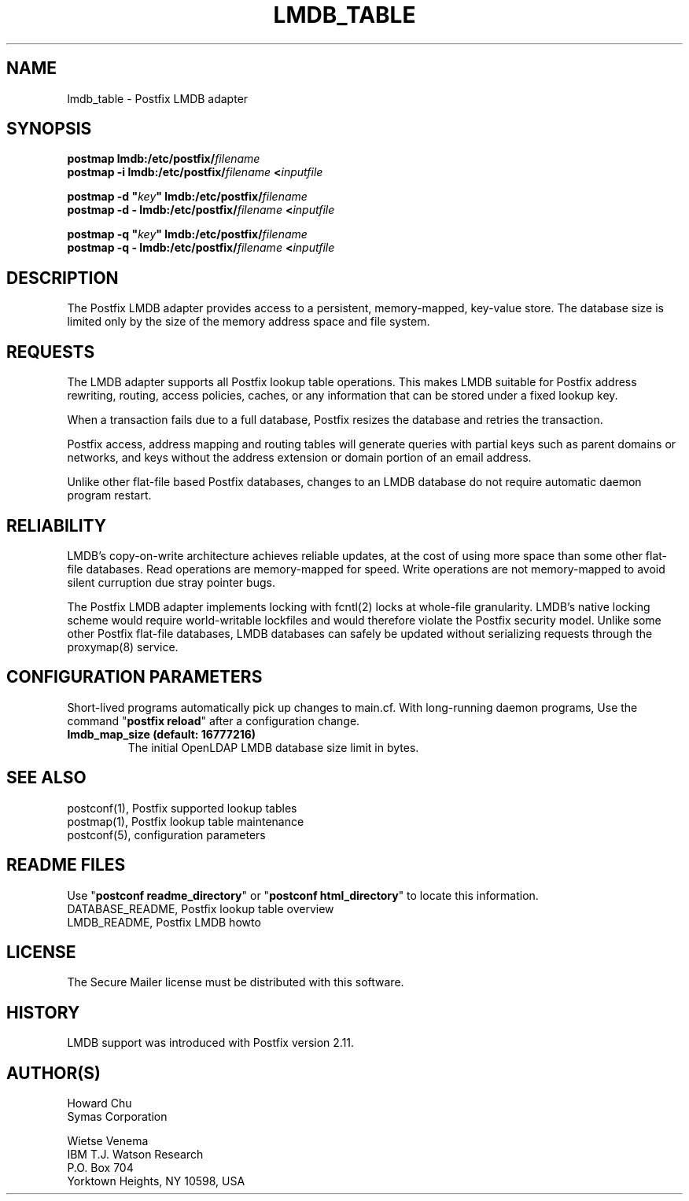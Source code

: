 .TH LMDB_TABLE 5 
.ad
.fi
.SH NAME
lmdb_table
\-
Postfix LMDB adapter
.SH "SYNOPSIS"
.na
.nf
\fBpostmap lmdb:/etc/postfix/\fIfilename\fR
.br
\fBpostmap -i lmdb:/etc/postfix/\fIfilename\fB <\fIinputfile\fR

\fBpostmap -d "\fIkey\fB" lmdb:/etc/postfix/\fIfilename\fR
.br
\fBpostmap -d - lmdb:/etc/postfix/\fIfilename\fB <\fIinputfile\fR

\fBpostmap -q "\fIkey\fB" lmdb:/etc/postfix/\fIfilename\fR
.br
\fBpostmap -q - lmdb:/etc/postfix/\fIfilename\fB <\fIinputfile\fR
.SH DESCRIPTION
.ad
.fi
The Postfix LMDB adapter provides access to a persistent,
memory-mapped, key-value store.  The database size is limited
only by the size of the memory address space and file system.
.SH "REQUESTS"
.na
.nf
.ad
.fi
The LMDB adapter supports all Postfix lookup table operations.
This makes LMDB suitable for Postfix address rewriting,
routing, access policies, caches, or any information that
can be stored under a fixed lookup key.

When a transaction fails due to a full database, Postfix
resizes the database and retries the transaction.

Postfix access, address mapping and routing tables will
generate queries with partial keys such as parent domains
or networks, and keys without the address extension or
domain portion of an email address.

Unlike other flat-file based Postfix databases, changes to
an LMDB database do not require automatic daemon program
restart.
.SH "RELIABILITY"
.na
.nf
.ad
.fi
LMDB's copy-on-write architecture achieves reliable updates,
at the cost of using more space than some other flat-file
databases.  Read operations are memory-mapped for speed.
Write operations are not memory-mapped to avoid silent
curruption due stray pointer bugs.

The Postfix LMDB adapter implements locking with fcntl(2)
locks at whole-file granularity. LMDB's native locking
scheme would require world-writable lockfiles and would
therefore violate the Postfix security model.  Unlike some
other Postfix flat-file databases, LMDB databases can safely
be updated without serializing requests through the proxymap(8)
service.
.SH "CONFIGURATION PARAMETERS"
.na
.nf
.ad
.fi
Short-lived programs automatically pick up changes to
main.cf.  With long-running daemon programs, Use the command
"\fBpostfix reload\fR" after a configuration change.
.IP "\fBlmdb_map_size (default: 16777216)\fR"
The initial OpenLDAP LMDB database size limit in bytes.
.SH "SEE ALSO"
.na
.nf
postconf(1), Postfix supported lookup tables
postmap(1), Postfix lookup table maintenance
postconf(5), configuration parameters
.SH "README FILES"
.na
.nf
.ad
.fi
Use "\fBpostconf readme_directory\fR" or
"\fBpostconf html_directory\fR" to locate this information.
.na
.nf
DATABASE_README, Postfix lookup table overview
LMDB_README, Postfix LMDB howto
.SH "LICENSE"
.na
.nf
.ad
.fi
The Secure Mailer license must be distributed with this software.
.SH "HISTORY"
.na
.nf
LMDB support was introduced with Postfix version 2.11.
.SH "AUTHOR(S)"
.na
.nf
Howard Chu
Symas Corporation

Wietse Venema
IBM T.J. Watson Research
P.O. Box 704
Yorktown Heights, NY 10598, USA
